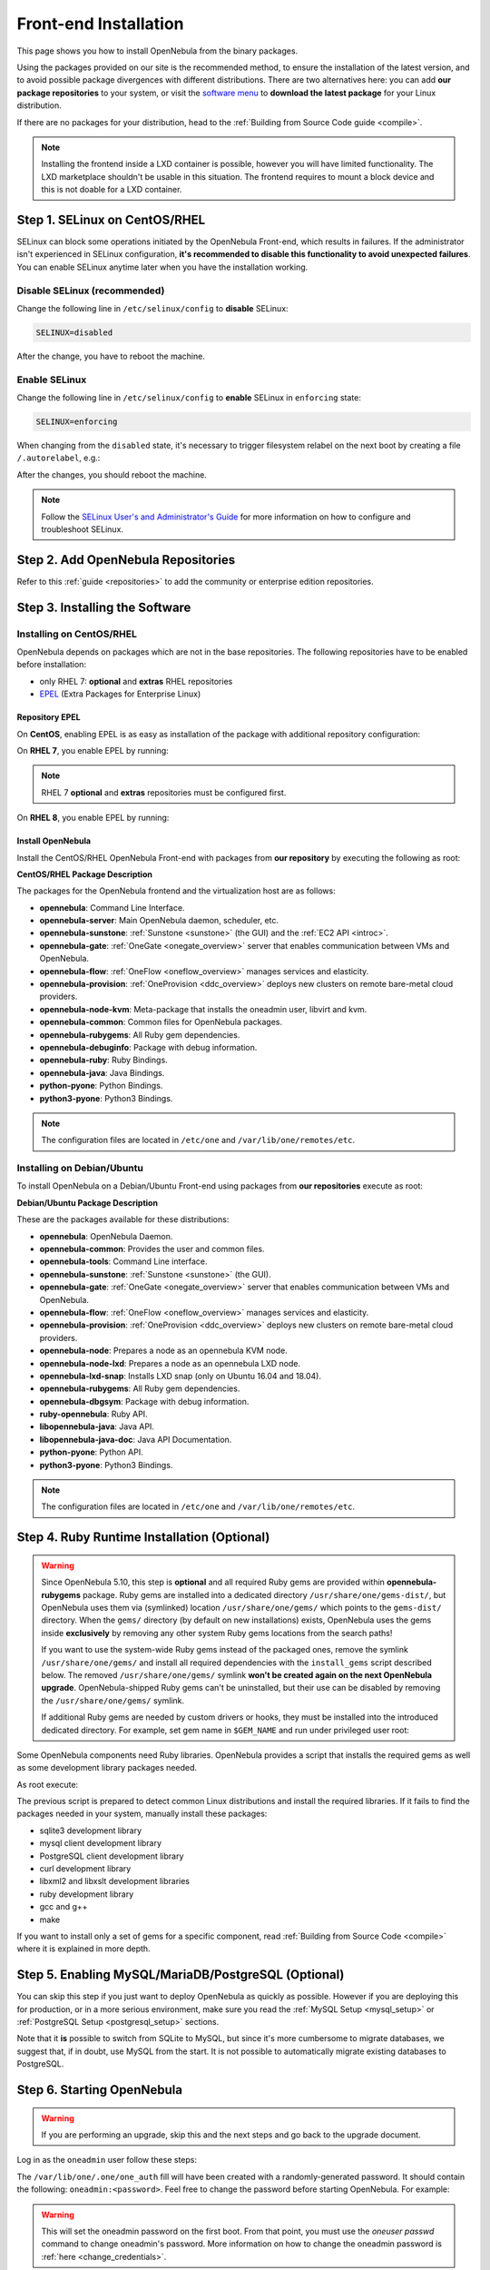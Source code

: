 .. _ignc:
.. _frontend_installation:

================================================================================
Front-end Installation
================================================================================

This page shows you how to install OpenNebula from the binary packages.

Using the packages provided on our site is the recommended method, to ensure the installation of the latest version, and to avoid possible package divergences with different distributions. There are two alternatives here: you can add **our package repositories** to your system, or visit the `software menu <http://opennebula.io/use>`__ to **download the latest package** for your Linux distribution.

If there are no packages for your distribution, head to the :ref:`Building from Source Code guide <compile>`.

.. note:: Installing the frontend inside a LXD container is possible, however you will have limited functionality. The LXD marketplace shouldn't be usable in this situation. The frontend requires to mount a block device and this is not doable for a LXD container.


Step 1. SELinux on CentOS/RHEL
================================================================================

SELinux can block some operations initiated by the OpenNebula Front-end, which results in failures. If the administrator isn't experienced in SELinux configuration, **it's recommended to disable this functionality to avoid unexpected failures**. You can enable SELinux anytime later when you have the installation working.

Disable SELinux (recommended)
-----------------------------

Change the following line in ``/etc/selinux/config`` to **disable** SELinux:

.. code-block:: bash

    SELINUX=disabled

After the change, you have to reboot the machine.

Enable SELinux
--------------

Change the following line in ``/etc/selinux/config`` to **enable** SELinux in ``enforcing`` state:

.. code-block:: bash

    SELINUX=enforcing

When changing from the ``disabled`` state, it's necessary to trigger filesystem relabel on the next boot by creating a file ``/.autorelabel``, e.g.:

.. prompt:: bash $ auto

    $ touch /.autorelabel

After the changes, you should reboot the machine.

.. note:: Follow the `SELinux User's and Administrator's Guide <https://access.redhat.com/documentation/en-us/red_hat_enterprise_linux/7/html/selinux_users_and_administrators_guide/>`__ for more information on how to configure and troubleshoot SELinux.

Step 2. Add OpenNebula Repositories
================================================================================

Refer to this :ref:`guide <repositories>` to add the community or enterprise edition repositories.

Step 3. Installing the Software
================================================================================

Installing on CentOS/RHEL
-------------------------

OpenNebula depends on packages which are not in the base repositories.
The following repositories have to be enabled before installation:

* only RHEL 7: **optional** and **extras** RHEL repositories
* `EPEL <https://fedoraproject.org/wiki/EPEL>`__ (Extra Packages for Enterprise Linux)

Repository EPEL
^^^^^^^^^^^^^^^

On **CentOS**, enabling EPEL is as easy as installation of the package with additional repository configuration:

.. prompt:: bash # auto

    # yum install epel-release


On **RHEL 7**, you enable EPEL by running:

.. note:: RHEL 7 **optional** and **extras** repositories must be configured first.

.. prompt:: bash # auto

    # subscription-manager repos --enable rhel-7-server-optional-rpms
    # subscription-manager repos --enable rhel-7-server-extras-rpms
    # rpm -ivh https://dl.fedoraproject.org/pub/epel/epel-release-latest-7.noarch.rpm

On **RHEL 8**, you enable EPEL by running:

.. prompt:: bash # auto

    # rpm -ivh https://dl.fedoraproject.org/pub/epel/epel-release-latest-8.noarch.rpm

Install OpenNebula
^^^^^^^^^^^^^^^^^^

Install the CentOS/RHEL OpenNebula Front-end with packages from **our repository** by executing the following as root:

.. prompt:: bash # auto

    # yum install opennebula-server opennebula-sunstone opennebula-ruby opennebula-gate opennebula-flow

**CentOS/RHEL Package Description**

The packages for the OpenNebula frontend and the virtualization host are as follows:

* **opennebula**: Command Line Interface.
* **opennebula-server**: Main OpenNebula daemon, scheduler, etc.
* **opennebula-sunstone**: :ref:`Sunstone <sunstone>` (the GUI) and the :ref:`EC2 API <introc>`.
* **opennebula-gate**: :ref:`OneGate <onegate_overview>` server that enables communication between VMs and OpenNebula.
* **opennebula-flow**: :ref:`OneFlow <oneflow_overview>` manages services and elasticity.
* **opennebula-provision**: :ref:`OneProvision <ddc_overview>` deploys new clusters on remote bare-metal cloud providers.
* **opennebula-node-kvm**: Meta-package that installs the oneadmin user, libvirt and kvm.
* **opennebula-common**: Common files for OpenNebula packages.
* **opennebula-rubygems**: All Ruby gem dependencies.
* **opennebula-debuginfo**: Package with debug information.
* **opennebula-ruby**: Ruby Bindings.
* **opennebula-java**: Java Bindings.
* **python-pyone**: Python Bindings.
* **python3-pyone**: Python3 Bindings.

.. note::

    The configuration files are located in ``/etc/one`` and ``/var/lib/one/remotes/etc``.

Installing on Debian/Ubuntu
---------------------------

To install OpenNebula on a Debian/Ubuntu Front-end using packages from **our repositories** execute as root:

.. prompt:: bash # auto

    # apt-get update
    # apt-get install opennebula opennebula-sunstone opennebula-gate opennebula-flow

**Debian/Ubuntu Package Description**

These are the packages available for these distributions:

* **opennebula**: OpenNebula Daemon.
* **opennebula-common**: Provides the user and common files.
* **opennebula-tools**: Command Line interface.
* **opennebula-sunstone**: :ref:`Sunstone <sunstone>` (the GUI).
* **opennebula-gate**: :ref:`OneGate <onegate_overview>` server that enables communication between VMs and OpenNebula.
* **opennebula-flow**: :ref:`OneFlow <oneflow_overview>` manages services and elasticity.
* **opennebula-provision**: :ref:`OneProvision <ddc_overview>` deploys new clusters on remote bare-metal cloud providers.
* **opennebula-node**: Prepares a node as an opennebula KVM node.
* **opennebula-node-lxd**: Prepares a node as an opennebula LXD node.
* **opennebula-lxd-snap**: Installs LXD snap (only on Ubuntu 16.04 and 18.04).
* **opennebula-rubygems**: All Ruby gem dependencies.
* **opennebula-dbgsym**: Package with debug information.
* **ruby-opennebula**: Ruby API.
* **libopennebula-java**: Java API.
* **libopennebula-java-doc**: Java API Documentation.
* **python-pyone**: Python API.
* **python3-pyone**: Python3 Bindings.

.. note::

    The configuration files are located in ``/etc/one`` and ``/var/lib/one/remotes/etc``.

.. _ruby_runtime:

Step 4. Ruby Runtime Installation (Optional)
================================================================================

.. warning::

    Since OpenNebula 5.10, this step is **optional** and all required Ruby gems are provided within **opennebula-rubygems** package. Ruby gems are installed into a dedicated directory ``/usr/share/one/gems-dist/``, but OpenNebula uses them via (symlinked) location ``/usr/share/one/gems/`` which points to the ``gems-dist/`` directory. When the ``gems/`` directory (by default on new installations) exists, OpenNebula uses the gems inside **exclusively** by removing any other system Ruby gems locations from the search paths!

    .. prompt:: bash # auto

        # ls -lad /usr/share/one/gems*
        lrwxrwxrwx 1 root root    9 Aug 13 11:41 /usr/share/one/gems -> gems-dist
        drwxr-xr-x 9 root root 4096 Aug 13 11:41 /usr/share/one/gems-dist

    If you want to use the system-wide Ruby gems instead of the packaged ones, remove the symlink ``/usr/share/one/gems/`` and install all required dependencies with the ``install_gems`` script described below. The removed ``/usr/share/one/gems/`` symlink **won't be created again on the next OpenNebula upgrade**. OpenNebula-shipped Ruby gems can't be uninstalled, but their use can be disabled by removing the ``/usr/share/one/gems/`` symlink.

    If additional Ruby gems are needed by custom drivers or hooks, they must be installed into the introduced dedicated directory. For example, set gem name in ``$GEM_NAME`` and run under privileged user root:

    .. prompt:: bash # auto

        # export GEM_PATH=/usr/share/one/gems/
        # export GEM_HOME=/usr/share/one/gems/
        # gem install --no-document --conservative $GEM_NAME

Some OpenNebula components need Ruby libraries. OpenNebula provides a script that installs the required gems as well as some development library packages needed.

As root execute:

.. prompt:: bash # auto

    # test -L /usr/share/one/gems && unlink /usr/share/one/gems
    # /usr/share/one/install_gems

The previous script is prepared to detect common Linux distributions and install the required libraries. If it fails to find the packages needed in your system, manually install these packages:

* sqlite3 development library
* mysql client development library
* PostgreSQL client development library
* curl development library
* libxml2 and libxslt development libraries
* ruby development library
* gcc and g++
* make

If you want to install only a set of gems for a specific component, read :ref:`Building from Source Code <compile>` where it is explained in more depth.

Step 5. Enabling MySQL/MariaDB/PostgreSQL (Optional)
================================================================================

You can skip this step if you just want to deploy OpenNebula as quickly as possible. However if you are deploying this for production, or in a more serious environment, make sure you read the :ref:`MySQL Setup <mysql_setup>` or :ref:`PostgreSQL Setup <postgresql_setup>` sections.

Note that it **is** possible to switch from SQLite to MySQL, but since it's more cumbersome to migrate databases, we suggest that, if in doubt, use MySQL from the start. It is not possible to automatically migrate existing databases to PostgreSQL.

Step 6. Starting OpenNebula
================================================================================

.. warning::
    If you are performing an upgrade, skip this and the next steps and go back to the upgrade document.

Log in as the ``oneadmin`` user follow these steps:

The ``/var/lib/one/.one/one_auth`` fill will have been created with a randomly-generated password. It should contain the following: ``oneadmin:<password>``. Feel free to change the password before starting OpenNebula. For example:

.. prompt:: bash $ auto

    $ echo "oneadmin:mypassword" > ~/.one/one_auth

.. warning:: This will set the oneadmin password on the first boot. From that point, you must use the `oneuser passwd` command to change oneadmin's password. More information on how to change the oneadmin password is :ref:`here <change_credentials>`.

You are ready to start the OpenNebula daemons - via ``systemctl`` like this:

.. prompt:: bash # auto

    # systemctl start opennebula
    # systemctl start opennebula-sunstone

Or if you are used to the old ``service`` command:

.. prompt:: bash # auto

    # service opennebula start
    # service opennebula-sunstone start

.. note:: Since 5.12, the OpenNebula comes with an integrated SSH agent as the ``opennebula-ssh-agent`` service which removes the need to copy oneadmin's SSH private key across your hosts. For more info you can look at the :ref:`passwordless login <kvm_ssh>` section of the manual. You can opt to disable this service and configure your environment the old way.

.. _verify_frontend_section:

Step 7. Verifying the Installation
================================================================================

After OpenNebula is started for the first time, you should check that the commands can connect to the OpenNebula daemon. You can do this in the Linux CLI or in the graphical user interface: Sunstone.

Linux CLI
--------------------------------------------------------------------------------

In the Front-end, run the following command as oneadmin:

.. prompt:: bash $ auto

    $ oneuser show
    USER 0 INFORMATION
    ID              : 0
    NAME            : oneadmin
    GROUP           : oneadmin
    PASSWORD        : 3bc15c8aae3e4124dd409035f32ea2fd6835efc9
    AUTH_DRIVER     : core
    ENABLED         : Yes

    USER TEMPLATE
    TOKEN_PASSWORD="ec21d27e2fe4f9ed08a396cbd47b08b8e0a4ca3c"

    RESOURCE USAGE & QUOTAS


If you get an error message, then the OpenNebula daemon could not be started properly:

.. prompt:: bash $ auto

    $ oneuser show
    Failed to open TCP connection to localhost:2633 (Connection refused - connect(2) for "localhost" port 2633)

The OpenNebula logs are located in ``/var/log/one``. You should have at least the files ``oned.log`` and ``sched.log``, the core and scheduler logs. Check ``oned.log`` for any error messages, marked with ``[E]``.

.. _verify_frontend_section_sunstone:

Sunstone
--------------------------------------------------------------------------------

Now you can try to log in to Sunstone web interface. To do this, point your browser to ``http://<frontend_address>:9869``. If everything is OK you will be greeted with a login page. The user is ``oneadmin`` and the password is the one in the file ``/var/lib/one/.one/one_auth`` in your Front-end.

If the page does not load, make sure you check ``/var/log/one/sunstone.log`` and ``/var/log/one/sunstone.error``. Also, make sure TCP port 9869 is allowed through the firewall.

Directory Structure
--------------------------------------------------------------------------------

The following table lists some notable paths that are available in your Frontend after the installation:

+-------------------------------------+--------------------------------------------------------------------------------------+
|                 Path                |                                     Description                                      |
+=====================================+======================================================================================+
| ``/etc/one/``                       | Configuration Files                                                                  |
+-------------------------------------+--------------------------------------------------------------------------------------+
| ``/var/log/one/``                   | Log files, notably: ``oned.log``, ``sched.log``, ``sunstone.log`` and ``<vmid>.log`` |
+-------------------------------------+--------------------------------------------------------------------------------------+
| ``/var/lib/one/``                   | ``oneadmin`` home directory                                                          |
+-------------------------------------+--------------------------------------------------------------------------------------+
| ``/var/lib/one/datastores/<dsid>/`` | Storage for the datastores                                                           |
+-------------------------------------+--------------------------------------------------------------------------------------+
| ``/var/lib/one/vms/<vmid>/``        | Action files for VMs (deployment file, transfer manager scripts, etc...)             |
+-------------------------------------+--------------------------------------------------------------------------------------+
| ``/var/lib/one/.one/one_auth``      | ``oneadmin`` credentials                                                             |
+-------------------------------------+--------------------------------------------------------------------------------------+
| ``/var/lib/one/remotes/``           | Probes and scripts that will be synced to the Hosts                                  |
+-------------------------------------+--------------------------------------------------------------------------------------+
| ``/var/lib/one/remotes/hooks/``     | Hook scripts                                                                         |
+-------------------------------------+--------------------------------------------------------------------------------------+
| ``/var/lib/one/remotes/vmm/``       | Virtual Machine Manager Driver scripts                                               |
+-------------------------------------+--------------------------------------------------------------------------------------+
| ``/var/lib/one/remotes/auth/``      | Authentication Driver scripts                                                        |
+-------------------------------------+--------------------------------------------------------------------------------------+
| ``/var/lib/one/remotes/im/``        | Information Manager (monitoring) Driver scripts                                      |
+-------------------------------------+--------------------------------------------------------------------------------------+
| ``/var/lib/one/remotes/market/``    | MarketPlace Driver scripts                                                           |
+-------------------------------------+--------------------------------------------------------------------------------------+
| ``/var/lib/one/remotes/datastore/`` | Datastore Driver scripts                                                             |
+-------------------------------------+--------------------------------------------------------------------------------------+
| ``/var/lib/one/remotes/vnm/``       | Networking Driver scripts                                                            |
+-------------------------------------+--------------------------------------------------------------------------------------+
| ``/var/lib/one/remotes/tm/``        | Transfer Manager Driver scripts                                                      |
+-------------------------------------+--------------------------------------------------------------------------------------+

Firewall configuration
--------------------------------------------------------------------------------

The list below shows the ports used by OpenNebula. These ports need to be open for OpenNebula to work properly:

+-------------------------------------+-------------------------------------------------------------------------------------------------------------+
|                 Port                |                     Description                                                                             |
+=====================================+=============================================================================================================+
| ``9869``                            | Sunstone server.                                                                                            |
+-------------------------------------+-------------------------------------------------------------------------------------------------------------+
| ``29876``                           | VNC proxy port, used for translating and redirecting VNC connections to the hypervisors.                    |
+-------------------------------------+-------------------------------------------------------------------------------------------------------------+
| ``2633``                            | OpenNebula daemon, main XML-RPC API endpoint.                                                               |
+-------------------------------------+-------------------------------------------------------------------------------------------------------------+
| ``2474``                            | OneFlow server. This port only needs to be opened if OneFlow server is used.                                |
+-------------------------------------+-------------------------------------------------------------------------------------------------------------+
| ``5030``                            | OneGate server. This port only needs to be opened if OneGate server is used.                                |
+-------------------------------------+-------------------------------------------------------------------------------------------------------------+

OpenNebula connects to the hypervisors through ssh (port 22). Additionally ``oned`` may connect to the OpenNebula Marketplace (``https://marketplace.opennebula.systems/``) and Linux Containers Makerplace (``https://images.linuxcontainers.org``) to get a list of available appliances. You should open outgoing connections to these ports and protocols. Note: These are the default ports; each component can be configure to bind to specific ports or use an HTTP Proxy.


Step 8. Next steps
================================================================================

Now that you have successfully started your OpenNebula service, head over to the :ref:`Node Installation <node_installation>` chapter in order to add hypervisors to your cloud.

.. note:: To change oneadmin password, follow the next steps:

    .. prompt:: bash # auto

        #oneuser passwd 0 <PASSWORD>
        #echo 'oneadmin:PASSWORD' > /var/lib/one/.one/one_auth

    Test that everything works using `oneuser show`.

.. |image0| image:: /images/debian-opennebula.png
